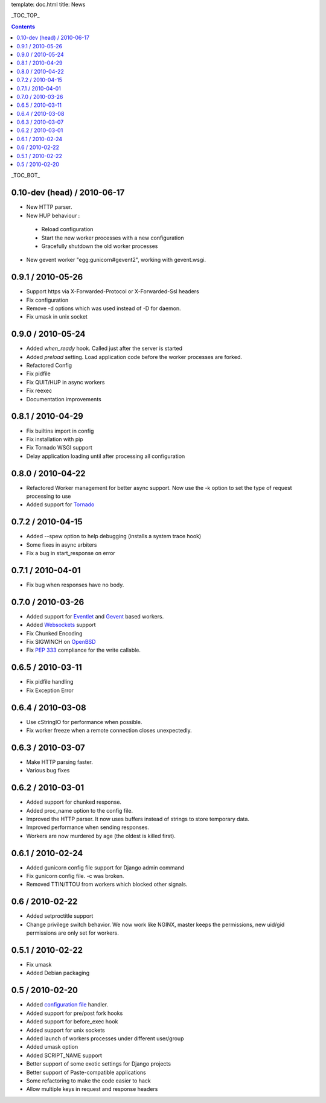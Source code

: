 template: doc.html
title: News

_TOC_TOP_

.. contents::
    :backlinks: top

_TOC_BOT_

0.10-dev (head) / 2010-06-17
----------------------------

- New HTTP parser.
- New HUP behaviour : 
 - Reload configuration
 - Start the new worker processes with a new configuration
 - Gracefully shutdown the old worker processes
- New gevent worker "egg:gunicorn#gevent2", working with gevent.wsgi.
 

0.9.1 / 2010-05-26
------------------

- Support https via X-Forwarded-Protocol or X-Forwarded-Ssl headers
- Fix configuration
- Remove -d options which was used instead of -D for daemon.
- Fix umask in unix socket

0.9.0 / 2010-05-24
------------------

- Added *when_ready* hook. Called just after the server is started 
- Added *preload* setting. Load application code before the worker processes
  are forked.
- Refactored Config
- Fix pidfile
- Fix QUIT/HUP in async workers
- Fix reexec
- Documentation improvements

0.8.1 / 2010-04-29
------------------

- Fix builtins import in config
- Fix installation with pip
- Fix Tornado WSGI support
- Delay application loading until after processing all configuration

0.8.0 / 2010-04-22
------------------

- Refactored Worker management for better async support. Now use the -k option
  to set the type of request processing to use
- Added support for Tornado_


0.7.2 / 2010-04-15
------------------

- Added --spew option to help debugging (installs a system trace hook)
- Some fixes in async arbiters
- Fix a bug in start_response on error

0.7.1 / 2010-04-01
------------------

- Fix bug when responses have no body.

0.7.0 / 2010-03-26
------------------

- Added support for Eventlet_ and Gevent_ based workers.
- Added Websockets_ support
- Fix Chunked Encoding
- Fix SIGWINCH on OpenBSD_
- Fix `PEP 333`_ compliance for the write callable.

0.6.5 / 2010-03-11
------------------

- Fix pidfile handling
- Fix Exception Error

0.6.4 / 2010-03-08
------------------

- Use cStringIO for performance when possible.
- Fix worker freeze when a remote connection closes unexpectedly.

0.6.3 / 2010-03-07
------------------

* Make HTTP parsing faster.
* Various bug fixes

0.6.2 / 2010-03-01
------------------

* Added support for chunked response.
* Added proc_name option to the config file.
* Improved the HTTP parser. It now uses buffers instead of strings to store
  temporary data.
* Improved performance when sending responses.
* Workers are now murdered by age (the oldest is killed first).


0.6.1 / 2010-02-24
------------------

* Added gunicorn config file support for Django admin command
* Fix gunicorn config file. -c was broken.
* Removed TTIN/TTOU from workers which blocked other signals.

0.6 / 2010-02-22
------------------

* Added setproctitle support
* Change privilege switch behavior. We now work like NGINX, master keeps the
  permissions, new uid/gid permissions are only set for workers.

0.5.1 / 2010-02-22
------------------

* Fix umask
* Added Debian packaging

0.5 / 2010-02-20 
----------------

* Added `configuration file <configuration.html>`_ handler.
* Added support for pre/post fork hooks
* Added support for before_exec hook
* Added support for unix sockets
* Added launch of workers processes under different user/group
* Added umask option
* Added SCRIPT_NAME support
* Better support of some exotic settings for Django projects
* Better support of Paste-compatible applications
* Some refactoring to make the code easier to hack
* Allow multiple keys in request and response headers

.. _Tornado: http://www.tornadoweb.org/
.. _`PEP 333`: http://www.python.org/dev/peps/pep-0333/
.. _Eventlet: http://eventlet.net
.. _Gevent: http://gevent.org
.. _OpenBSD: http://openbsd.org
.. _Websockets: http://dev.w3.org/html5/websockets/
